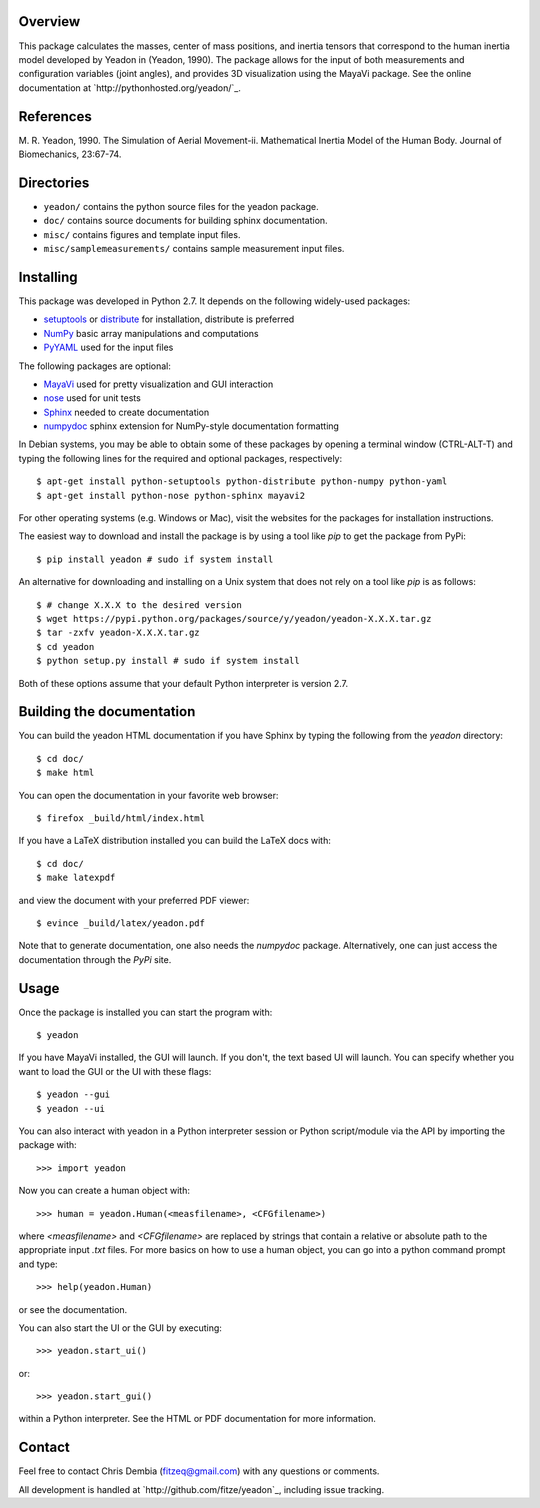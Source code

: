 Overview
========

This package calculates the masses, center of mass positions, and inertia
tensors that correspond to the human inertia model developed by Yeadon
in (Yeadon, 1990). The package allows for the input of both measurements and
configuration variables (joint angles), and provides 3D visualization using the
MayaVi package. See the online documentation at
`http://pythonhosted.org/yeadon/`_.

References
==========

M. R. Yeadon, 1990. The Simulation of Aerial Movement-ii. Mathematical Inertia
Model of the Human Body. Journal of Biomechanics, 23:67-74.

Directories
===========

- ``yeadon/`` contains the python source files for the yeadon package.
- ``doc/`` contains source documents for building sphinx documentation.
- ``misc/`` contains figures and template input files.
- ``misc/samplemeasurements/`` contains sample measurement input files.

Installing
==========

This package was developed in Python 2.7. It depends on the following
widely-used packages:

- setuptools_ or distribute_ for installation, distribute is preferred
- NumPy_ basic array manipulations and computations
- PyYAML_ used for the input files

.. _setuptools: http://pythonhosted.org/setuptools
.. _distribute: http://pytonhosted.org/distribute
.. _NumPy: http://numpy.scipy.org
.. _PyYAML: http://pyyaml.org

The following packages are optional:

- MayaVi_ used for pretty visualization and GUI interaction
- nose_ used for unit tests
- Sphinx_  needed to create documentation
- numpydoc_ sphinx extension for NumPy-style documentation formatting

.. _MayaVi: http://mayavi.sourceforge.net
.. _nose: https://nose.readthedocs.org
.. _Sphinx: http://sphinx.pocoo.org
.. _numpydoc: http://pythonhosted.org/numpydoc

In Debian systems, you may be able to obtain some of these packages by opening
a terminal window (CTRL-ALT-T) and typing the following lines for the required and optional packages, respectively::

    $ apt-get install python-setuptools python-distribute python-numpy python-yaml
    $ apt-get install python-nose python-sphinx mayavi2

For other operating systems (e.g. Windows or Mac), visit the websites for the
packages for installation instructions.

The easiest way to download and install the package is by using a tool like `pip` to get the package from PyPi::

    $ pip install yeadon # sudo if system install

An alternative for downloading and installing on a Unix system that does not
rely on a tool like `pip` is as follows::

    $ # change X.X.X to the desired version
    $ wget https://pypi.python.org/packages/source/y/yeadon/yeadon-X.X.X.tar.gz
    $ tar -zxfv yeadon-X.X.X.tar.gz
    $ cd yeadon
    $ python setup.py install # sudo if system install

Both of these options assume that your default Python interpreter is version
2.7.

Building the documentation
==========================

You can build the yeadon HTML documentation if you have Sphinx by typing the following from the `yeadon` directory::

    $ cd doc/
    $ make html

You can open the documentation in your favorite web browser::

   $ firefox _build/html/index.html

If you have a LaTeX distribution installed you can build the LaTeX docs with::

    $ cd doc/
    $ make latexpdf

and view the document with your preferred PDF viewer::

   $ evince _build/latex/yeadon.pdf

Note that to generate documentation, one also needs the `numpydoc` package.
Alternatively, one can just access the documentation through the `PyPi` site.

Usage
=====

Once the package is installed you can start the program with::

   $ yeadon

If you have MayaVi installed, the GUI will launch. If you don't, the text
based UI will launch. You can specify whether you want to load the GUI or the UI
with these flags::

   $ yeadon --gui
   $ yeadon --ui

You can also interact with yeadon in a Python interpreter session or Python
script/module via the API by importing the package with::

    >>> import yeadon

Now you can create a human object with::

    >>> human = yeadon.Human(<measfilename>, <CFGfilename>)

where `<measfilename>` and `<CFGfilename>` are replaced by strings that contain
a relative or absolute path to the appropriate input `.txt` files. For more
basics on how to use a human object, you can go into a python command prompt and
type::

    >>> help(yeadon.Human)

or see the documentation.

You can also start the UI or the GUI by executing::

    >>> yeadon.start_ui()

or::

    >>> yeadon.start_gui()

within a Python interpreter. See the HTML or PDF documentation for more
information.

Contact
=======

Feel free to contact Chris Dembia (fitzeq@gmail.com) with any questions or
comments.

All development is handled at `http://github.com/fitze/yeadon`_, including issue
tracking.
